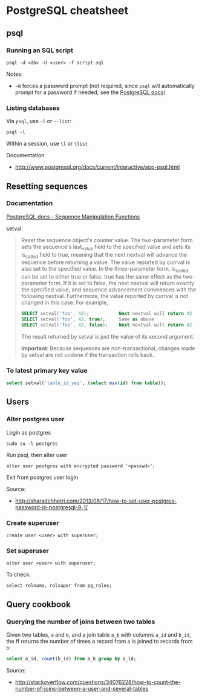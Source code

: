 * PostgreSQL cheatsheet
** psql
*** Running an SQL script
#+BEGIN_SRC 
psql -d <db> -U <user> -f script.sql
#+END_SRC

Notes:
- =-W= forces a password prompt (not required, since =psql= will automatically prompt for a password if needed; see the [[http://www.postgresql.org/docs/current/static/app-psql.html][PostgreSQL docs]])

*** Listing databases
Via =psql=, use =-l= or =--list=:
#+BEGIN_SRC 
psql -l
#+END_SRC

Within a session, use =\l= or =\list=

Documentation
- http://www.postgresql.org/docs/current/interactive/app-psql.html

** Resetting sequences
*** Documentation
[[http://www.postgresql.org/docs/current/static/functions-sequence.html][PostgreSQL docs - Sequence Manipulation Functions]]

setval:
#+BEGIN_QUOTE
Reset the sequence object's counter value. The two-parameter form sets the sequence's last_value field to the specified value and sets its is_called field to true, meaning that the next nextval will advance the sequence before returning a value. The value reported by currval is also set to the specified value. In the three-parameter form, is_called can be set to either true or false. true has the same effect as the two-parameter form. If it is set to false, the next nextval will return exactly the specified value, and sequence advancement commences with the following nextval. Furthermore, the value reported by currval is not changed in this case. For example,

#+BEGIN_SRC sql
SELECT setval('foo', 42);           Next nextval will return 43
SELECT setval('foo', 42, true);     Same as above
SELECT setval('foo', 42, false);    Next nextval will return 42
#+END_SRC

The result returned by setval is just the value of its second argument.

*Important*: Because sequences are non-transactional, changes made by setval are not undone if the transaction rolls back.
#+END_QUOTE

*** To latest primary key value
#+BEGIN_SRC sql
select setval('table_id_seq', (select max(id) from table));
#+END_SRC

** Users
*** Alter postgres user
Login as postgres
#+BEGIN_SRC 
sudo su -l postgres
#+END_SRC

Run psql, then alter user
#+BEGIN_SRC 
alter user postgres with encrypted password '<passwd>';
#+END_SRC

Exit from postgres user login

Source:
- http://sharadchhetri.com/2013/08/17/how-to-set-user-postgres-password-in-postgresql-9-1/

*** Create superuser
#+BEGIN_SRC 
create user <user> with superuser;
#+END_SRC

*** Set superuser
#+BEGIN_SRC 
alter user <user> with superuser;
#+END_SRC

To check:
#+BEGIN_SRC 
select rolname, rolsuper from pg_roles;
#+END_SRC
** Query cookbook
*** Querying the number of joins between two tables
Given two tables, =a= and =b=, and a join table =a_b= with columns =a_id= and =b_id=, the ff returns the number of times a record from =a= is joined to records from =b=:

#+BEGIN_SRC sql
select a_id, count(b_id) from a_b group by a_id;
#+END_SRC

Source:
- http://stackoverflow.com/questions/34076228/how-to-count-the-number-of-joins-between-a-user-and-several-tables
